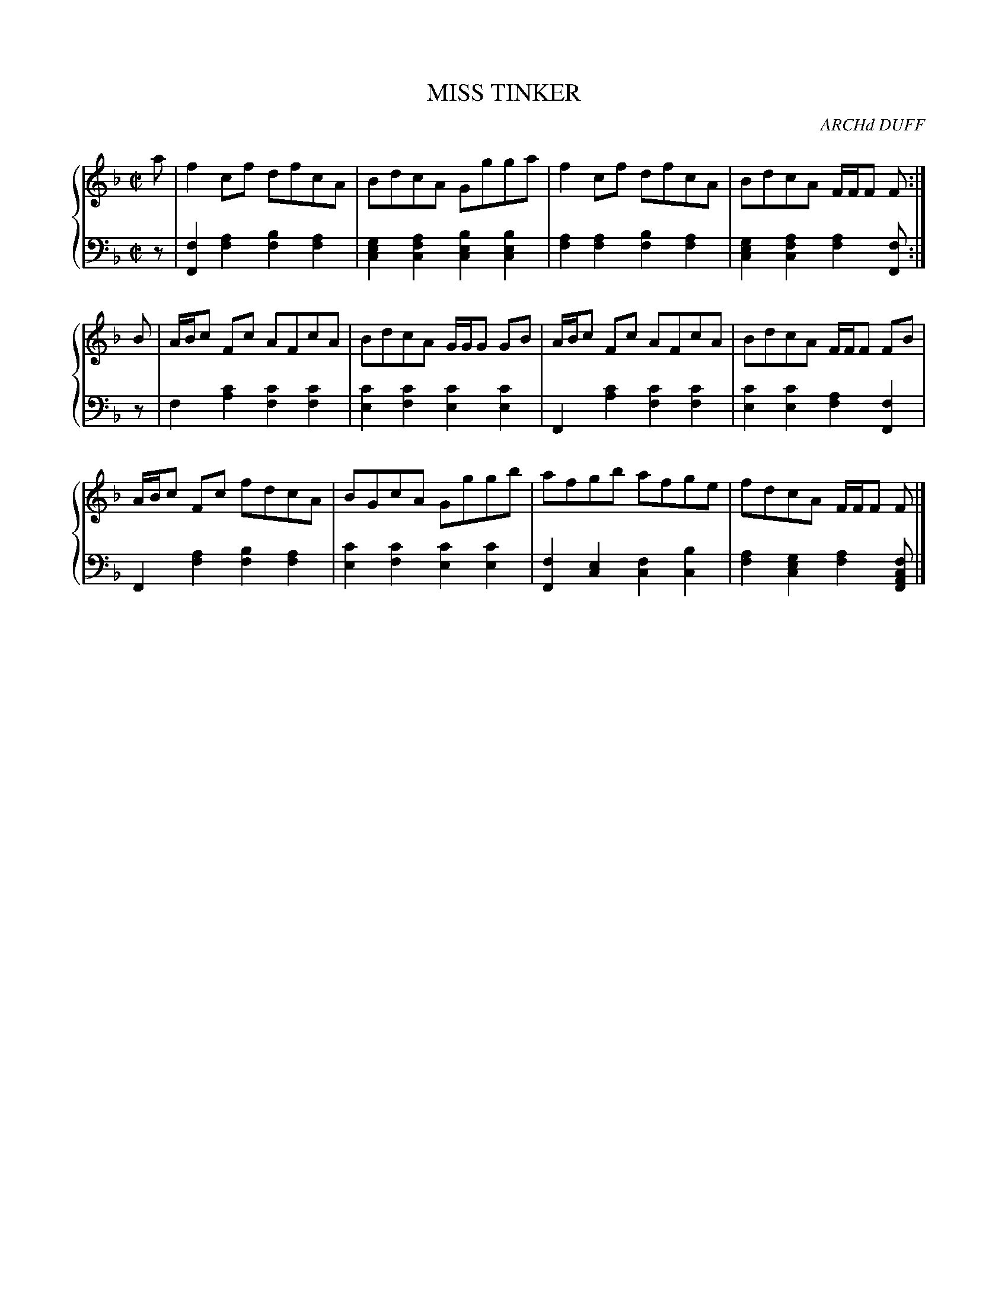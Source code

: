 X: 234
T: MISS TINKER
C: ARCHd DUFF
R: Reel
B: Glen Collection p.23 #4
Z: 2011 John Chambers <jc:trillian.mit.edu>
M: C|
L: 1/8
V: 1 middle=B clef=treble
V: 2 middle=d clef=bass
%%score {1 | 2}
K: F
%
V: 1
a |\
f2cf dfcA | BdcA Ggga | f2cf dfcA | BdcA F/F/F F :|
B |\
A/B/c Fc AFcA | BdcA G/G/G GB | A/B/c Fc AFcA | BdcA F/F/F FB |
A/B/c Fc fdcA | BGcA Gggb | afgb afge | fdcA F/F/F F |]
%
V: 2
z |\
[f2F2][a2f2] [b2f2][a2f2] | [g2e2c2][a2f2c2] [b2e2c2][b2e2c2] |\
[a2f2][a2f2] [b2f2][a2f2] | [g2e2c2][a2f2c2] [a2f2][fF] :|
z |\
f2[c'2a2] [c'2f2][c'2f2] | [c'2e2][c'2f2] [c'2e2][c'2e2] |\
F2[c'2a2] [c'2f2][c'2f2] | [c'2e2][c'2e2] [a2f2][f2F2] |
F2[a2f2] [b2f2][a2f2] | [c'2e2][c'2f2] [c'2e2][c'2e2] |\
[f2F2][e2c2] [f2c2] [b2c2] | [a2f2][g2e2c2] [a2f2][fcAF] |]
